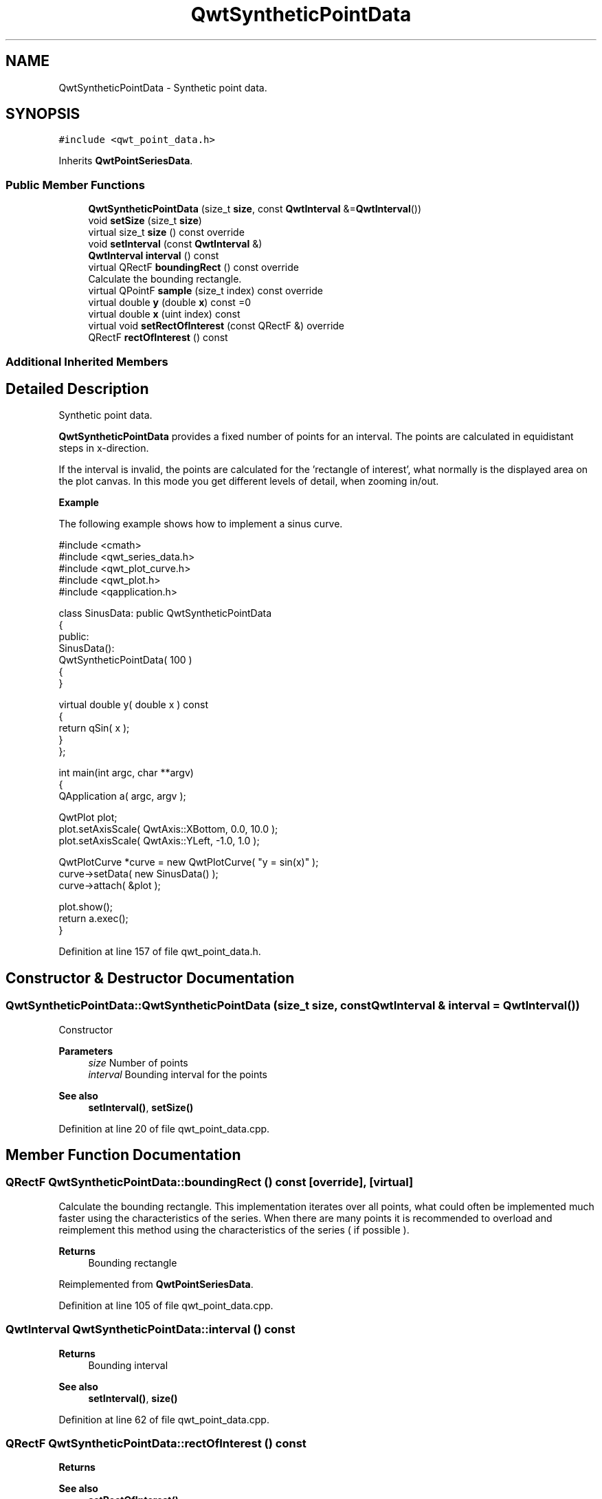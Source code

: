 .TH "QwtSyntheticPointData" 3 "Sun Jul 18 2021" "Version 6.2.0" "Qwt User's Guide" \" -*- nroff -*-
.ad l
.nh
.SH NAME
QwtSyntheticPointData \- Synthetic point data\&.  

.SH SYNOPSIS
.br
.PP
.PP
\fC#include <qwt_point_data\&.h>\fP
.PP
Inherits \fBQwtPointSeriesData\fP\&.
.SS "Public Member Functions"

.in +1c
.ti -1c
.RI "\fBQwtSyntheticPointData\fP (size_t \fBsize\fP, const \fBQwtInterval\fP &=\fBQwtInterval\fP())"
.br
.ti -1c
.RI "void \fBsetSize\fP (size_t \fBsize\fP)"
.br
.ti -1c
.RI "virtual size_t \fBsize\fP () const override"
.br
.ti -1c
.RI "void \fBsetInterval\fP (const \fBQwtInterval\fP &)"
.br
.ti -1c
.RI "\fBQwtInterval\fP \fBinterval\fP () const"
.br
.ti -1c
.RI "virtual QRectF \fBboundingRect\fP () const override"
.br
.RI "Calculate the bounding rectangle\&. "
.ti -1c
.RI "virtual QPointF \fBsample\fP (size_t index) const override"
.br
.ti -1c
.RI "virtual double \fBy\fP (double \fBx\fP) const =0"
.br
.ti -1c
.RI "virtual double \fBx\fP (uint index) const"
.br
.ti -1c
.RI "virtual void \fBsetRectOfInterest\fP (const QRectF &) override"
.br
.ti -1c
.RI "QRectF \fBrectOfInterest\fP () const"
.br
.in -1c
.SS "Additional Inherited Members"
.SH "Detailed Description"
.PP 
Synthetic point data\&. 

\fBQwtSyntheticPointData\fP provides a fixed number of points for an interval\&. The points are calculated in equidistant steps in x-direction\&.
.PP
If the interval is invalid, the points are calculated for the 'rectangle of interest', what normally is the displayed area on the plot canvas\&. In this mode you get different levels of detail, when zooming in/out\&.
.PP
\fBExample\fP
.RS 4

.RE
.PP
The following example shows how to implement a sinus curve\&.
.PP
.PP
.nf
#include <cmath>
#include <qwt_series_data\&.h>
#include <qwt_plot_curve\&.h>
#include <qwt_plot\&.h>
#include <qapplication\&.h>

  class SinusData: public QwtSyntheticPointData
  {
  public:
   SinusData():
       QwtSyntheticPointData( 100 )
   {
   }

   virtual double y( double x ) const
   {
       return qSin( x );
   }
  };

  int main(int argc, char **argv)
  {
   QApplication a( argc, argv );

   QwtPlot plot;
   plot\&.setAxisScale( QwtAxis::XBottom, 0\&.0, 10\&.0 );
   plot\&.setAxisScale( QwtAxis::YLeft, -1\&.0, 1\&.0 );

   QwtPlotCurve *curve = new QwtPlotCurve( "y = sin(x)" );
   curve->setData( new SinusData() );
   curve->attach( &plot );

   plot\&.show();
   return a\&.exec();
  }
.fi
.PP
 
.PP
Definition at line 157 of file qwt_point_data\&.h\&.
.SH "Constructor & Destructor Documentation"
.PP 
.SS "QwtSyntheticPointData::QwtSyntheticPointData (size_t size, const \fBQwtInterval\fP & interval = \fC\fBQwtInterval\fP()\fP)"
Constructor
.PP
\fBParameters\fP
.RS 4
\fIsize\fP Number of points 
.br
\fIinterval\fP Bounding interval for the points
.RE
.PP
\fBSee also\fP
.RS 4
\fBsetInterval()\fP, \fBsetSize()\fP 
.RE
.PP

.PP
Definition at line 20 of file qwt_point_data\&.cpp\&.
.SH "Member Function Documentation"
.PP 
.SS "QRectF QwtSyntheticPointData::boundingRect () const\fC [override]\fP, \fC [virtual]\fP"

.PP
Calculate the bounding rectangle\&. This implementation iterates over all points, what could often be implemented much faster using the characteristics of the series\&. When there are many points it is recommended to overload and reimplement this method using the characteristics of the series ( if possible )\&.
.PP
\fBReturns\fP
.RS 4
Bounding rectangle 
.RE
.PP

.PP
Reimplemented from \fBQwtPointSeriesData\fP\&.
.PP
Definition at line 105 of file qwt_point_data\&.cpp\&.
.SS "\fBQwtInterval\fP QwtSyntheticPointData::interval () const"

.PP
\fBReturns\fP
.RS 4
Bounding interval 
.RE
.PP
\fBSee also\fP
.RS 4
\fBsetInterval()\fP, \fBsize()\fP 
.RE
.PP

.PP
Definition at line 62 of file qwt_point_data\&.cpp\&.
.SS "QRectF QwtSyntheticPointData::rectOfInterest () const"

.PP
\fBReturns\fP
.RS 4
'rectangle of interest' 
.RE
.PP
\fBSee also\fP
.RS 4
\fBsetRectOfInterest()\fP 
.RE
.PP

.PP
Definition at line 89 of file qwt_point_data\&.cpp\&.
.SS "QPointF QwtSyntheticPointData::sample (size_t index) const\fC [override]\fP, \fC [virtual]\fP"
Calculate the point from an index
.PP
\fBParameters\fP
.RS 4
\fIindex\fP Index 
.RE
.PP
\fBReturns\fP
.RS 4
QPointF(x(index), y(x(index)));
.RE
.PP
\fBWarning\fP
.RS 4
For invalid indices ( index < 0 || index >= \fBsize()\fP ) (0, 0) is returned\&. 
.RE
.PP

.PP
Reimplemented from \fBQwtArraySeriesData< QPointF >\fP\&.
.PP
Definition at line 125 of file qwt_point_data\&.cpp\&.
.SS "void QwtSyntheticPointData::setInterval (const \fBQwtInterval\fP & interval)"
Set the bounding interval
.PP
\fBParameters\fP
.RS 4
\fIinterval\fP Interval 
.RE
.PP
\fBSee also\fP
.RS 4
\fBinterval()\fP, \fBsetSize()\fP 
.RE
.PP

.PP
Definition at line 53 of file qwt_point_data\&.cpp\&.
.SS "void QwtSyntheticPointData::setRectOfInterest (const QRectF & rect)\fC [override]\fP, \fC [virtual]\fP"
Set a the 'rectangle of interest'
.PP
\fBQwtPlotSeriesItem\fP defines the current area of the plot canvas as 'rect of interest' ( \fBQwtPlotSeriesItem::updateScaleDiv()\fP )\&.
.PP
If \fBinterval()\fP\&.isValid() == false the x values are calculated in the interval rect\&.left() -> rect\&.right()\&.
.PP
\fBSee also\fP
.RS 4
\fBrectOfInterest()\fP 
.RE
.PP

.PP
Reimplemented from \fBQwtSeriesData< QPointF >\fP\&.
.PP
Definition at line 78 of file qwt_point_data\&.cpp\&.
.SS "void QwtSyntheticPointData::setSize (size_t size)"
Change the number of points
.PP
\fBParameters\fP
.RS 4
\fIsize\fP Number of points 
.RE
.PP
\fBSee also\fP
.RS 4
\fBsize()\fP, \fBsetInterval()\fP 
.RE
.PP

.PP
Definition at line 33 of file qwt_point_data\&.cpp\&.
.SS "size_t QwtSyntheticPointData::size () const\fC [override]\fP, \fC [virtual]\fP"

.PP
\fBReturns\fP
.RS 4
Number of points 
.RE
.PP
\fBSee also\fP
.RS 4
\fBsetSize()\fP, \fBinterval()\fP 
.RE
.PP

.PP
Reimplemented from \fBQwtArraySeriesData< QPointF >\fP\&.
.PP
Definition at line 42 of file qwt_point_data\&.cpp\&.
.SS "double QwtSyntheticPointData::x (uint index) const\fC [virtual]\fP"
Calculate a x-value from an index
.PP
x values are calculated by dividing an interval into equidistant steps\&. If !interval()\&.isValid() the interval is calculated from the 'rectangle of interest'\&.
.PP
\fBParameters\fP
.RS 4
\fIindex\fP Index of the requested point 
.RE
.PP
\fBReturns\fP
.RS 4
Calculated x coordinate
.RE
.PP
\fBSee also\fP
.RS 4
\fBinterval()\fP, \fBrectOfInterest()\fP, \fBy()\fP 
.RE
.PP

.PP
Definition at line 148 of file qwt_point_data\&.cpp\&.
.SS "virtual double QwtSyntheticPointData::y (double x) const\fC [pure virtual]\fP"
Calculate a y value for a x value
.PP
\fBParameters\fP
.RS 4
\fIx\fP x value 
.RE
.PP
\fBReturns\fP
.RS 4
Corresponding y value 
.RE
.PP


.SH "Author"
.PP 
Generated automatically by Doxygen for Qwt User's Guide from the source code\&.
